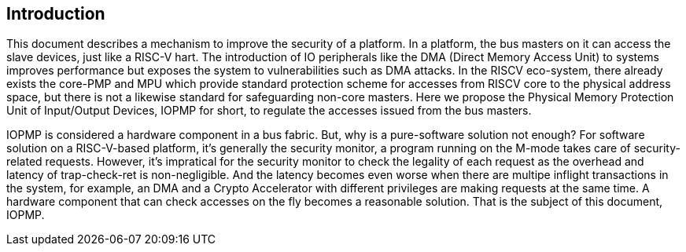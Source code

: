 [[intro]]
== Introduction

This document describes a mechanism to improve the security of a platform. In a platform, the bus masters on it can access the slave devices, just like a RISC-V hart. The introduction of IO peripherals like the DMA (Direct Memory Access Unit) to systems improves performance but exposes the system to vulnerabilities such as DMA attacks. In the RISCV eco-system, there already exists the core-PMP and MPU which provide standard protection scheme for accesses from RISCV core to the physical address space, but there is not a likewise standard for safeguarding non-core masters. Here we propose the Physical Memory Protection Unit of Input/Output Devices, IOPMP for short, to regulate the accesses issued from the bus masters.

IOPMP is considered a hardware component in a bus fabric. But, why is a pure-software solution not enough? For software solution on a RISC-V-based platform, it's generally the security monitor, a program running on the M-mode takes care of security-related requests. However, it's impratical for the security monitor to check the legality of each request as the overhead and latency of trap-check-ret is non-negligible. And the latency becomes even worse when there are multipe inflight transactions in the system, for example, an DMA and a Crypto Accelerator with different privileges are making requests at the same time. A hardware component that can check accesses on the fly becomes a reasonable solution. That is the subject of this document, IOPMP.



